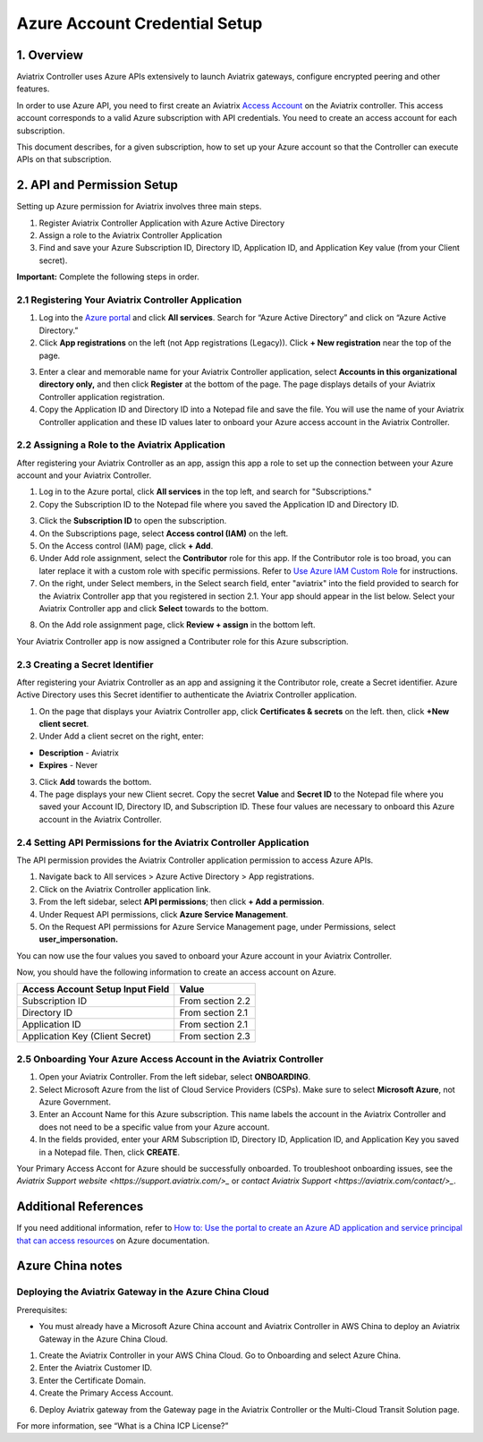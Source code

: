 ﻿.. meta::
   :description: Aviatrix Cloud Account for Azure
   :keywords: Aviatrix account, Azure, Aviatrix Azure account credential, API credential

===========================================================
Azure Account Credential Setup 
===========================================================

1. Overview
=============

Aviatrix Controller uses Azure APIs extensively to launch Aviatrix
gateways, configure encrypted peering and other features.

In order to use Azure API, you need to first create an Aviatrix `Access
Account <https://docs.aviatrix.com/HowTos/aviatrix_account.html>`_ on the Aviatrix controller. This access account corresponds
to a valid Azure subscription with API credentials. You need to create an access account for each subscription. 

This document describes, for a given subscription, how to set up your Azure account so that the Controller can execute APIs on that subscription.


2. API and Permission Setup 
========================================

Setting up Azure permission for Aviatrix involves three main steps.

#. Register Aviatrix Controller Application with Azure Active Directory
#. Assign a role to the Aviatrix Controller Application 
#. Find and save your Azure Subscription ID, Directory ID, Application ID, and Application Key value (from your Client secret).

**Important:** Complete the following steps in order.

2.1 Registering Your Aviatrix Controller Application
-------------------------------------------------------

1. Log into the `Azure portal <https://portal.azure.com>`_ and click **All services**. Search for “Azure Active Directory” and click on “Azure Active Directory.”
2. Click **App registrations** on the left (not App registrations (Legacy)). Click **+ New registration** near the top of the page.

|image03|

3. Enter a clear and memorable name for your Aviatrix Controller application, select **Accounts in this organizational directory only,** and then click **Register** at the bottom of the page. The page displays details of your Aviatrix Controller application registration.  
4. Copy the Application ID and Directory ID into a Notepad file and save the file. You will use the name of your Aviatrix Controller application and these ID values later to onboard your Azure access account in the Aviatrix Controller.

2.2 Assigning a Role to the Aviatrix Application
------------------------------------------------------------
After registering your Aviatrix Controller as an app, assign this app a role to set up the connection between your Azure account and your Aviatrix Controller.

1. Log in to the Azure portal, click **All services** in the top left, and search for "Subscriptions."
2. Copy the Subscription ID to the Notepad file where you saved the Application ID and Directory ID.

|image12|

3. Click the **Subscription ID** to open the subscription.
4. On the Subscriptions page, select **Access control (IAM)** on the left.
5. On the Access control (IAM) page, click **+ Add**.
6. Under Add role assignment, select the **Contributor** role for this app. If the Contributor role is too broad, you can later replace it with a custom role with specific permissions. Refer to `Use Azure IAM Custom Role <https://docs.aviatrix.com/HowTos/azure_custom_role.html>`_ for instructions. 
7. On the right, under Select members, in the Select search field, enter "aviatrix" into the field provided to search for the Aviatrix Controller app that you registered in section 2.1. Your app should appear in the list below. Select your Aviatrix Controller app and click **Select** towards to the bottom.

|image13|

8. On the Add role assignment page, click **Review + assign** in the bottom left.

Your Aviatrix Controller app is now assigned a Contributer role for this Azure subscription.

2.3 Creating a Secret Identifier
------------------------------------------------------------

After registering your Aviatrix Controller as an app and assigning it the Contributor role, create a Secret identifier. Azure Active Directory uses this Secret identifier to authenticate the Aviatrix Controller application.

1. On the page that displays your Aviatrix Controller app, click **Certificates & secrets** on the left. then, click **+New client secret**.
2. Under Add a client secret on the right, enter:

* **Description**  - Aviatrix
* **Expires**  - Never

3. Click **Add** towards the bottom. 

4. The page displays your new Client secret. Copy the secret **Value** and **Secret ID** to the Notepad file where you saved your Account ID, Directory ID, and Subscription ID. These four values are necessary to onboard this Azure account in the Aviatrix Controller.

2.4 Setting API Permissions for the Aviatrix Controller Application
------------------------------------------------------------

The API permission provides the Aviatrix Controller application permission to access Azure APIs. 

#. Navigate back to All services > Azure Active Directory > App registrations. 
#. Click on the Aviatrix Controller application link. 
#. From the left sidebar, select **API permissions**; then click **+ Add a permission**. 
#. Under Request API permissions, click **Azure Service Management**. 
#. On the Request API permissions for Azure Service Management page, under Permissions, select **user_impersonation.**

You can now use the four values you saved to onboard your Azure account in your Aviatrix Controller.

Now, you should have the following information to create an access account on Azure.

==========================================               ======================
Access Account Setup Input Field                         Value
==========================================               ======================
Subscription ID                                          From section 2.2
Directory ID                                             From section 2.1
Application ID                                           From section 2.1
Application Key (Client Secret)                          From section 2.3
==========================================               ======================

2.5 Onboarding Your Azure Access Account in the Aviatrix Controller
------------------------------------------------------------

#. Open your Aviatrix Controller. From the left sidebar, select **ONBOARDING**. 
#. Select Microsoft Azure from the list of Cloud Service Providers (CSPs). Make sure to select **Microsoft Azure**, not Azure Government.
#. Enter an Account Name for this Azure subscription. This name labels the account in the Aviatrix Controller and does not need to be a specific value from your Azure account.
#. In the fields provided, enter your ARM Subscription ID, Directory ID, Application ID, and Application Key you saved in a Notepad file. Then, click **CREATE**.

Your Primary Access Accont for Azure should be successfully onboarded. To troubleshoot onboarding issues, see the `Aviatrix Support website <https://support.aviatrix.com/>_` or `contact Aviatrix Support <https://aviatrix.com/contact/>_`. 

Additional References
=======================

If you need additional information, refer to `How to: Use the portal to create an Azure AD application and service principal that can access resources <https://docs.microsoft.com/en-us/azure/active-directory/develop/howto-create-service-principal-portal>`_ on Azure documentation.

Azure China notes
==================

Deploying the Aviatrix Gateway in the Azure China Cloud
-----------------------------------------------------------

Prerequisites:

- You must already have a Microsoft Azure China account and Aviatrix Controller in AWS China to deploy an Aviatrix Gateway in the Azure China Cloud.


1.	Create the Aviatrix Controller in your AWS China Cloud. Go to Onboarding and select Azure China. 

2.	Enter the Aviatrix Customer ID.

3.	Enter the Certificate Domain.

4.	Create the Primary Access Account.

6. 	Deploy Aviatrix gateway from the Gateway page in the Aviatrix Controller or the Multi-Cloud Transit Solution page.

For more information, see “What is a China ICP License?”

.. |image01| image:: AviatrixAccountForAzure_media/az-ad-01.PNG
   :width: 5.20313in
   :height: 1.50209in
.. |image02| image:: AviatrixAccountForAzure_media/az-ad-directory-id-02.PNG
   :width: 5.65600in
   :height: 2.39763in
.. |image03| image:: AviatrixAccountForAzure_media/Image03.png
   :width: 100%
.. |image04| image:: AviatrixAccountForAzure_media/Image04.png
   :width: 100%
.. |image05| image:: AviatrixAccountForAzure_media/az-ad-list-all-apps-05.PNG
   :width: 5.65600in
   :height: 2.39763in
.. |image06| image:: AviatrixAccountForAzure_media/Image06.png
   :width: 100%
.. |image07| image:: AviatrixAccountForAzure_media/Image07.png
   :width: 100%
.. |image08| image:: AviatrixAccountForAzure_media/Image08.png
   :width: 100%
.. |image09| image:: AviatrixAccountForAzure_media/Image09.png
   :width: 100%
.. |image10| image:: AviatrixAccountForAzure_media/Image10.png
   :width: 100%
.. |image11| image:: AviatrixAccountForAzure_media/az-ad-sub-role-11.PNG
   :width: 5.65600in
   :height: 2.39763in
.. |image12| image:: AviatrixAccountForAzure_media/az-ad-sub-list-12.PNG
   :width: 6.98958in
   :height: 3.02083in
.. |image13| image:: AviatrixAccountForAzure_media/az-ad-sub-contrib-13.PNG
   :width: 6.98958in
   :height: 3.02083in
   
.. |image14| image:: AviatrixAccountForAzure_media/Image14.png
   :width: 100%
.. |image15| image:: AviatrixAccountForAzure_media/Image15.png
   :width: 100%


.. add in the disqus tag

.. disqus::   
